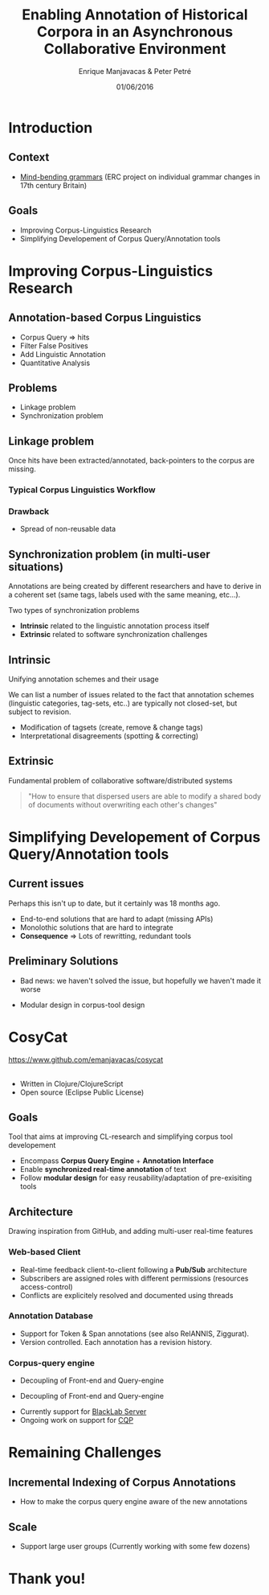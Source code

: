 #+TITLE: Enabling Annotation of Historical Corpora in an Asynchronous Collaborative Environment
#+AUTHOR: Enrique Manjavacas & Peter Petré
#+DATE: 01/06/2016
#+LINK: https://emanjavacas.github.com/slides/datech17
#+REVEAL_ROOT: ../
#+OPTIONS: reveal_center:t reveal_progress:t reveal_history:t reveal_control:t
#+OPTIONS: reveal_rolling_links:nil reveal_keyboard:t reveal_overview:t num:1
#+OPTIONS: reveal_width:1200 reveal_height:800
#+OPTIONS: toc:nil
#+OPTIONS: timestamp:nil
#+OPTIONS: reveal_title_slide:"<h1>%t</h1><h2>%a</h2><h4>%d</h4><p>https://emanjavacas.github.com/slides/datech17</p>"
#+REVEAL_MARGIN: 0.05
#+REVEAL_MIN_SCALE: 0.5
#+REVEAL_MAX_SCALE: 2.5
#+REVEAL_TRANS: nil
#+REVEAL_SPEED: fast
#+REVEAL_THEME: white
#+REVEAL_HLEVEL: 2
#+REVEAL_EXTRA_CSS: ./extra_collaborative.css

* Introduction

** Context
#+attr_reveal: :frag (roll-in)
- [[https://www.uantwerpen.be/en/projects/mind-bending-grammars/][Mind-bending grammars]] (ERC project on individual grammar changes in 17th century Britain)

** Goals
#+attr_reveal: :frag (roll-in)
- Improving Corpus-Linguistics Research
- Simplifying Developement of Corpus Query/Annotation tools

* Improving Corpus-Linguistics Research

** Annotation-based Corpus Linguistics

#+attr_reveal: :frag (roll-in)
  - Corpus Query \Rightarrow hits
  - Filter False Positives
  - Add Linguistic Annotation
  - Quantitative Analysis

** Problems
 #+attr_reveal: :frag (roll-in)
 - Linkage problem
 - Synchronization problem

** Linkage problem

 #+BEGIN_NOTES
 Once hits have been extracted/annotated, back-pointers to the corpus are missing.
 #+END_NOTES

*** Typical Corpus Linguistics Workflow
 #+attr_reveal: :frag roll-in
  [[./img/querytospread.png]]
 #+attr_reveal: :frag roll-in
  [[./img/spreadtoquery.png]]

*** Drawback
  #+attr_reveal: :frag (roll-in)
 - Spread of non-reusable data


** Synchronization problem (in multi-user situations)

 #+BEGIN_NOTES
 Annotations are being created by different researchers and have to derive in
 a coherent set (same tags, labels used with the same meaning, etc...).
 #+END_NOTES

 Two types of synchronization problems

 #+attr_reveal: :frag (roll-in)
 - *Intrinsic* related to the linguistic annotation process itself
 - *Extrinsic* related to software synchronization challenges

** Intrinsic

Unifying annotation schemes and their usage

#+BEGIN_NOTES
We can list a number of issues related to the fact that annotation schemes
(linguistic categories, tag-sets, etc..) are typically not closed-set, but subject to revision.
#+END_NOTES

#+attr_reveal: :frag (roll-in)
- Modification of tagsets (create, remove & change tags)
- Interpretational disagreements (spotting & correcting)

** Extrinsic
Fundamental problem of collaborative software/distributed systems

#+attr_reveal: :frag roll-in
#+BEGIN_QUOTE
"How to ensure that dispersed users are able to modify a shared body of 
documents without overwriting each other's changes"
#+END_QUOTE

* Simplifying Developement of Corpus Query/Annotation tools

** Current issues

#+BEGIN_NOTES
Perhaps this isn't up to date, but it certainly was 18 months ago.
#+END_NOTES

#+attr_reveal: :frag (roll-in)
- End-to-end solutions that are hard to adapt (missing APIs)
- Monolothic solutions that are hard to integrate
- *Consequence* \Rightarrow Lots of rewritting, redundant tools

** Preliminary Solutions

#+BEGIN_NOTES
- Bad news: we haven't solved the issue, but hopefully we haven't made it worse
#+END_NOTES

#+attr_reveal: :frag (roll-in)
- Modular design in corpus-tool design

* CosyCat

#+BEGIN_HTML
<a href="https://www.github.com/emanjavacas/cosycat">https://www.github.com/emanjavacas/cosycat</a>
#+END_HTML

#+BEGIN_HTML
<br/>
<br/>
#+END_HTML

#+attr_reveal: :frag (roll-in)
- Written in Clojure/ClojureScript
- Open source (Eclipse Public License)

** 
    :PROPERTIES:
    :reveal_background: ./img/app-screenshot.png
    :END:

** Goals

   #+BEGIN_NOTES
   Tool that aims at improving CL-research and simplifying corpus tool developement
   #+END_NOTES
   
   #+attr_reveal: :frag (roll-in)
   - Encompass *Corpus Query Engine* + *Annotation Interface*
   - Enable *synchronized real-time annotation* of text
   - Follow *modular design* for easy reusability/adaptation of pre-exisiting tools

** Architecture

#+BEGIN_NOTES
Drawing inspiration from GitHub, and adding multi-user real-time features
#+END_NOTES

[[./img/app-remote.jpg]]

*** Web-based Client

#+attr_reveal: :frag (roll-in)
- Real-time feedback client-to-client following a *Pub/Sub* architecture
- Subscribers are assigned roles with different permissions (resources access-control)
- Conflicts are explicitely resolved and documented using threads

*** Annotation Database
#+attr_reveal: :frag (roll-in)
- Support for Token & Span annotations (see also RelANNIS, Ziggurat).
- Version controlled. Each annotation has a revision history.

*** Corpus-query engine

#+attr_reveal: :frag (roll-in)
- Decoupling of Front-end and Query-engine

#+REVEAL: split
[[./img/app-remote.jpg]]

#+REVEAL: split
- Decoupling of Front-end and Query-engine
#+attr_reveal: :frag (roll-in)
- Currently support for [[https://www.github.com/INL/BlackLab][BlackLab Server]]
- Ongoing work on support for [[http://cwb.sourceforge.net/][CQP]]

# ** Added advantages
#  #+attr_reveal: :frag (roll-in)
#  - Structured annotation data:
#    - To what extent can linguistic annotation be automated.
#  - Reciprocal supervision (Am I using the categories as my peers do?)

* Remaining Challenges

** Incremental Indexing of Corpus Annotations

#+attr_reveal: :frag (roll-in)
- How to make the corpus query engine aware of the new annotations

** Scale

#+attr_reveal: :frag (roll-in)
- Support large user groups (Currently working with some few dozens)

* Thank you!
